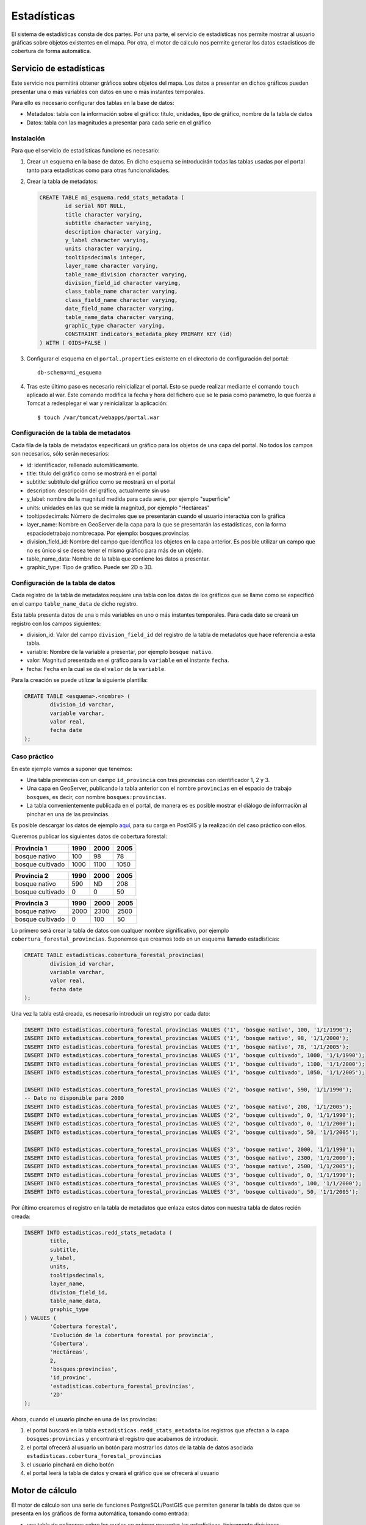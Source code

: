 Estadísticas
=========================

El sistema de estadísticas consta de dos partes. Por una parte, el servicio de estadísticas nos permite mostrar al usuario gráficas sobre objetos existentes en el mapa. Por otra, el motor de cálculo nos permite generar los datos estadísticos de cobertura de forma automática.

Servicio de estadísticas
------------------------------

Este servicio nos permitirá obtener gráficos sobre objetos del mapa. Los datos a presentar en dichos gráficos pueden presentar una o más variables con datos en uno o más instantes temporales.

Para ello es necesario configurar dos tablas en la base de datos:

* Metadatos: tabla con la información sobre el gráfico: título, unidades, tipo de gráfico, nombre de la tabla de datos
* Datos: tabla con las magnitudes a presentar para cada serie en el gráfico

.. _instalacion_servicio_estadisticas:

Instalación
...............

Para que el servicio de estadísticas funcione es necesario:

#. Crear un esquema en la base de datos. En dicho esquema se introducirán todas las tablas usadas por el portal tanto para estadísticas como para otras funcionalidades.
#. Crear la tabla de metadatos:

   .. code-block:: sql

	CREATE TABLE mi_esquema.redd_stats_metadata (
		id serial NOT NULL,
		title character varying,
		subtitle character varying,
		description character varying,
		y_label character varying,
		units character varying,
		tooltipsdecimals integer,
		layer_name character varying,
		table_name_division character varying,
		division_field_id character varying,
		class_table_name character varying,
		class_field_name character varying,
		date_field_name character varying,
		table_name_data character varying,
		graphic_type character varying,
		CONSTRAINT indicators_metadata_pkey PRIMARY KEY (id)
	) WITH ( OIDS=FALSE )
 
#. Configurar el esquema en el ``portal.properties`` existente en el directorio de configuración del portal::

	db-schema=mi_esquema

#. Tras este último paso es necesario reinicializar el portal. Esto se puede realizar mediante el comando ``touch`` aplicado al war. Este comando modifica la fecha y hora del fichero que se le pasa como parámetro, lo que fuerza a Tomcat a redesplegar el war y reinicializar la aplicación::

	$ touch /var/tomcat/webapps/portal.war

Configuración de la tabla de metadatos
...........................................

Cada fila de la tabla de metadatos especificará un gráfico para los objetos de una capa del portal. No todos los campos son necesarios, sólo serán necesarios:

- id: identificador, rellenado automáticamente.
- title: título del gráfico como se mostrará en el portal
- subtitle: subtítulo del gráfico como se mostrará en el portal
- description: descripción del gráfico, actualmente sin uso
- y_label: nombre de la magnitud medida para cada serie, por ejemplo "superficie"
- units: unidades en las que se mide la magnitud, por ejemplo "Hectáreas"
- tooltipsdecimals: Número de decimales que se presentarán cuando el usuario interactúa con la gráfica
- layer_name: Nombre en GeoServer de la capa para la que se presentarán las estadísticas, con la forma espaciodetrabajo:nombrecapa. Por ejemplo: bosques:provincias
- division_field_id: Nombre del campo que identifica los objetos en la capa anterior. Es posible utilizar un campo que no es único si se desea tener el mismo gráfico para más de un objeto.
- table_name_data: Nombre de la tabla que contiene los datos a presentar.
- graphic_type: Tipo de gráfico. Puede ser 2D o 3D.

Configuración de la tabla de datos
......................................

Cada registro de la tabla de metadatos requiere una tabla con los datos de los gráficos que se llame como se especificó en el campo ``table_name_data`` de dicho registro.

Esta tabla presenta datos de una o más variables en uno o más instantes temporales. Para cada dato se creará un registro con los campos siguientes:

- division_id: Valor del campo ``division_field_id`` del registro de la tabla de metadatos que hace referencia a esta tabla.
- variable: Nombre de la variable a presentar, por ejemplo ``bosque nativo``.
- valor: Magnitud presentada en el gráfico para la ``variable`` en el instante ``fecha``. 
- fecha: Fecha en la cual se da el ``valor`` de la ``variable``.

Para la creación se puede utilizar la siguiente plantilla:

.. code-block:: sql

	CREATE TABLE <esquema>.<nombre> (
		division_id varchar,
		variable varchar,
		valor real,
		fecha date
	);

Caso práctico
...............

En este ejemplo vamos a suponer que tenemos:

* Una tabla provincias con un campo ``id_provincia`` con tres provincias con identificador 1, 2 y 3.
* Una capa en GeoServer, publicando la tabla anterior con el nombre ``provincias`` en el espacio de trabajo ``bosques``, es decir, con nombre ``bosques:provincias``.
* La tabla convenientemente publicada en el portal, de manera es es posible mostrar el diálogo de información al pinchar en una de las provincias.

Es posible descargar los datos de ejemplo `aquí <_static/statistics/provincias.zip>`_, para su carga en PostGIS y la realización del caso práctico con ellos.

Queremos publicar los siguientes datos de cobertura forestal:

=================  ====== ====== ======
Provincia 1         1990   2000   2005 
=================  ====== ====== ======
bosque nativo        100     98     78 
bosque cultivado    1000   1100   1050 
=================  ====== ====== ======

=================  ====== ====== ======
Provincia 2         1990   2000   2005 
=================  ====== ====== ======
bosque nativo        590     ND    208 
bosque cultivado       0      0     50 
=================  ====== ====== ======

=================  ====== ====== ======
Provincia 3         1990   2000   2005 
=================  ====== ====== ======
bosque nativo       2000   2300   2500 
bosque cultivado       0    100     50 
=================  ====== ====== ======

Lo primero será crear la tabla de datos con cualquer nombre significativo, por ejemplo ``cobertura_forestal_provincias``. Suponemos que creamos todo en un esquema llamado estadísticas:

.. code-block:: sql

	CREATE TABLE estadisticas.cobertura_forestal_provincias(
		division_id varchar,
		variable varchar,
		valor real,
		fecha date
	);

Una vez la tabla está creada, es necesario introducir un registro por cada dato:

.. code-block:: sql

	INSERT INTO estadisticas.cobertura_forestal_provincias VALUES ('1', 'bosque nativo', 100, '1/1/1990');
	INSERT INTO estadisticas.cobertura_forestal_provincias VALUES ('1', 'bosque nativo', 98, '1/1/2000');
	INSERT INTO estadisticas.cobertura_forestal_provincias VALUES ('1', 'bosque nativo', 78, '1/1/2005');
	INSERT INTO estadisticas.cobertura_forestal_provincias VALUES ('1', 'bosque cultivado', 1000, '1/1/1990');
	INSERT INTO estadisticas.cobertura_forestal_provincias VALUES ('1', 'bosque cultivado', 1100, '1/1/2000');
	INSERT INTO estadisticas.cobertura_forestal_provincias VALUES ('1', 'bosque cultivado', 1050, '1/1/2005');

	INSERT INTO estadisticas.cobertura_forestal_provincias VALUES ('2', 'bosque nativo', 590, '1/1/1990');
	-- Dato no disponible para 2000
	INSERT INTO estadisticas.cobertura_forestal_provincias VALUES ('2', 'bosque nativo', 208, '1/1/2005');
	INSERT INTO estadisticas.cobertura_forestal_provincias VALUES ('2', 'bosque cultivado', 0, '1/1/1990');
	INSERT INTO estadisticas.cobertura_forestal_provincias VALUES ('2', 'bosque cultivado', 0, '1/1/2000');
	INSERT INTO estadisticas.cobertura_forestal_provincias VALUES ('2', 'bosque cultivado', 50, '1/1/2005');

	INSERT INTO estadisticas.cobertura_forestal_provincias VALUES ('3', 'bosque nativo', 2000, '1/1/1990');
	INSERT INTO estadisticas.cobertura_forestal_provincias VALUES ('3', 'bosque nativo', 2300, '1/1/2000');
	INSERT INTO estadisticas.cobertura_forestal_provincias VALUES ('3', 'bosque nativo', 2500, '1/1/2005');
	INSERT INTO estadisticas.cobertura_forestal_provincias VALUES ('3', 'bosque cultivado', 0, '1/1/1990');
	INSERT INTO estadisticas.cobertura_forestal_provincias VALUES ('3', 'bosque cultivado', 100, '1/1/2000');
	INSERT INTO estadisticas.cobertura_forestal_provincias VALUES ('3', 'bosque cultivado', 50, '1/1/2005');

Por último crearemos el registro en la tabla de metadatos que enlaza estos datos con nuestra tabla de datos recién creada:

.. code-block:: sql

	INSERT INTO estadisticas.redd_stats_metadata (
		title,
		subtitle,
		y_label,
		units,
		tooltipsdecimals,
		layer_name,
		division_field_id,
		table_name_data,
		graphic_type
	) VALUES (
		'Cobertura forestal',
		'Evolución de la cobertura forestal por provincia',
		'Cobertura',
		'Hectáreas',
		2,
		'bosques:provincias',
		'id_provinc',
		'estadisticas.cobertura_forestal_provincias',
		'2D'
	);

Ahora, cuando el usuario pinche en una de las provincias:

#. el portal buscará en la tabla ``estadisticas.redd_stats_metadata`` los registros que afectan a la capa ``bosques:provincias`` y encontrará el registro que acabamos de introducir.
#. el portal ofrecerá al usuario un botón para mostrar los datos de la tabla de datos asociada ``estadisticas.cobertura_forestal_provincias``
#. el usuario pinchará en dicho botón
#. el portal leerá la tabla de datos y creará el gráfico que se ofrecerá al usuario

.. image:: _static/statistics.png
	:align: center
	:scale: 75%

Motor de cálculo
------------------

El motor de cálculo son una serie de funciones PostgreSQL/PostGIS que permiten generar la tabla de datos que se presenta en los gráficos de forma automática, tomando como entrada:

* una tabla de polígonos sobre los cuales se quieren presentar las estadísticas, típicamente divisiones administrativas, con un campo identificador
* una tabla con la cobertura forestal en la que cada registro representa un area con la misma clasificación en un instante determinado.

Y produciendo:

* la tabla con los datos de cobertura en hectáreas para cada año y objeto existente en la primera capa.

Instalación
...............

El motor de cálculo puede descargarse `aquí <_static/statistics/redd_stats_calculator.sql>`_. Para su instalación es necesario ejecutarlo en un intérprete de PostGIS, por ejemplo en línea de comandos::

	$ psql -U spatial_user -d spatialdata -f redd_stats_calculator.sql

Esta ejecución instalará dos funciones, ``redd_stats_calculo`` y ``redd_stats_run``. Esta última es la que se utilizará para iniciar el motor de cálculo.

Además de las funciones, el motor espera encontrar en el mismo esquema donde se encuentra la tabla de metadatos una tabla con las fajas en proyección EPSG:4326. Esta tabla deberá tener un campo ``geom`` con la geometria y un campo ``srid`` de tipo ``integer`` con el código SRID al que pertenece cada faja. Se puede ver un ejemplo en el caso práctico más abajo.

Una vez las funciones están instaladas y la tabla ``redd_stats_fajas`` está creada, podemos empezar a utilizarlo. Para hacerlo funcionar habrá que realizar dos pasos, 1) configurar la tabla de metadatos especificando esta vez TODOS los campos campos y 2) invocar al motor para que genere los gráficos.

Configuración de la tabla de metadatos
........................................

Además de los campos especificados para el servicio, será necesario especificar:

* table_name_division: nombre de la tabla que se publica por GeoServer con el nombre especificado en el campo ``layer_name``.
* class_table_name: nombre de la tabla que tiene la clasificación forestal, con los polígonos de todos los años indicando la clasificación y la fecha en la fecha en la que es válido el polígono.
* class_field_name: nombre del campo en la tabla anterior que indica el tipo de clasificación para cada registro.
* date_field_name: nombre del campo que indica la fecha en la que el polígono es válido.

Invocación del motor para un gráfico determinado
..................................................

El motor gráfico se invoca con la función ``redd_stats_run``, que toma dos parámetros. El primero es el valor del campo ``id`` del registro de la tabla de metadatos cuyo gráfico queremos generar. El segundo es el esquema donde está esta tabla. La invocación se hace mediante una instrucción ``SELECT``::

	SELECT redd_stats_run(1, 'estadisticas');
 
Caso práctico
.................

En este caso se parte de

* Una tabla ``provincias`` con un campo ``id_provincia`` como identificador.
* Una capa en GeoServer, publicando la tabla anterior con el nombre ``provincias`` en el espacio de trabajo ``bosques``, es decir, con nombre ``bosques:provincias``.
* La tabla convenientemente publicada en el portal, de manera es es posible mostrar el diálogo de información al pinchar en una de las provincias.
* Una tabla ``cobertura`` con los polígonos de la clasificación forestal y los campos:

  * un campo ``clasificac`` indicando el tipo de la clasificación
  * un campo ``fecha`` indicando el año de esa clasificación

Es posible descargar los datos de ejemplo `aquí <_static/statistics/motor.zip>`_, para su carga en PostGIS y la realización del caso práctico con ellos.

En este caso no creamos la tabla de datos, ya que ésta la creará el motor directamente, y pasamos directamente a añadir el registro en la tabla de metadatos:

.. code-block:: sql

	INSERT INTO estadisticas.redd_stats_metadata (
		title,
		subtitle,
		y_label,
		units,
		tooltipsdecimals,
		layer_name,
		table_name_division,
		division_field_id,
		class_table_name,
		class_field_name,
		date_field_name,
		table_name_data,
		graphic_type
	) VALUES (
		'Cobertura forestal',
		'Evolución de la cobertura forestal por provincia',
		'Cobertura',
		'Hectáreas',
		2,
		'bosques:provincias',
		'estadisticas.provincias',
		'id_provinc',
		'estadisticas.cobertura',
		'clasificac',
		'instante',
		'estadisticas.cobertura_forestal_provincias_automatica',
		'2D'
	);

Puede verse cómo en este caso se han especificado los parámetros ``table_name_division``, ``class_table_name``, ``class_field_name``, ``date_field_name``, que permitirán al motor acceder a los datos y generar la tabla automáticamente.

Para invocar el motor basta con ver el id asignado al registro recién insertado:

.. code-block:: sql

	spatialdata=> SELECT id, title, table_name_data FROM estadisticas.redd_stats_metadata;
	
	 id |       title        |                    table_name_data                    
	----+--------------------+-------------------------------------------------------
	  5 | Cobertura forestal | estadisticas.cobertura_forestal_provincias_automatica
	(1 row)

y ejecutar la función ``redd_stats_run()`` con el código que nos interesa y el nombre del esquema donde está la tabla redd_stats_metadata, es decir ``estadisticas``:

.. code-block:: sql

	SELECT redd_stats_run(1, 'estadisticas');

Tras la ejecución, la tabla ``estadisticas.cobertura_forestal_provincias_automatica`` estará rellena con el resultado de los cálculos::

	patialdata=> select * from estadisticas.cobertura_forestal_provincias_automatica ;
	 division_id | variable  |   fecha    |    valor    
	-------------+-----------+------------+-------------
	 1           | bosque    | 1999-01-01 | 6.37725e+07
	 1           | bosque    | 2004-01-01 | 5.27672e+07
	 1           | bosque    | 2010-01-01 | 8.30697e+07
	 1           | no bosque | 1999-01-01 |  1.8682e+07
	 1           | no bosque | 2004-01-01 | 2.97502e+07
	 1           | no bosque | 2010-01-01 |           0
	 2           | bosque    | 1999-01-01 |   4.982e+07
	 2           | bosque    | 2004-01-01 | 3.54705e+07
	 2           | bosque    | 2010-01-01 |           0
	 2           | no bosque | 1999-01-01 | 4.55279e+07
	 2           | no bosque | 2004-01-01 | 5.98773e+07
	 2           | no bosque | 2010-01-01 | 9.53479e+07
	 3           | bosque    | 1999-01-01 |  3.2107e+07
	 3           | bosque    | 2004-01-01 | 2.52069e+07
	 3           | bosque    | 2010-01-01 | 3.87162e+07
	 3           | no bosque | 1999-01-01 | 6.60003e+06
	 3           | no bosque | 2004-01-01 | 1.35093e+07
	 3           | no bosque | 2010-01-01 |           0
	(18 rows)


	




